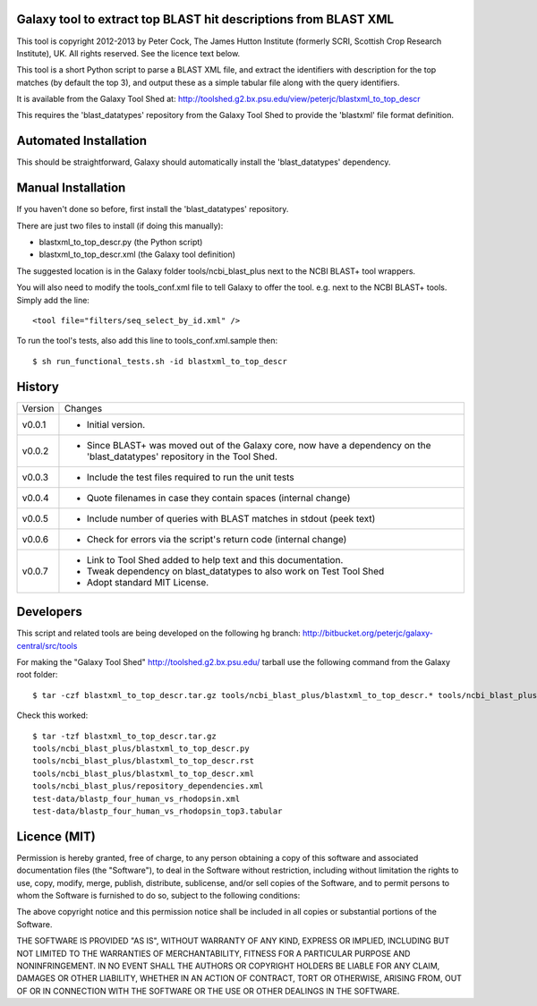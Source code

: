 Galaxy tool to extract top BLAST hit descriptions from BLAST XML
================================================================

This tool is copyright 2012-2013 by Peter Cock, The James Hutton Institute
(formerly SCRI, Scottish Crop Research Institute), UK. All rights reserved.
See the licence text below.

This tool is a short Python script to parse a BLAST XML file, and extract the
identifiers with description for the top matches (by default the top 3), and
output these as a simple tabular file along with the query identifiers.

It is available from the Galaxy Tool Shed at:
http://toolshed.g2.bx.psu.edu/view/peterjc/blastxml_to_top_descr

This requires the 'blast_datatypes' repository from the Galaxy Tool Shed
to provide the 'blastxml' file format definition.


Automated Installation
======================

This should be straightforward, Galaxy should automatically install the
'blast_datatypes' dependency.


Manual Installation
===================

If you haven't done so before, first install the 'blast_datatypes' repository.

There are just two files to install (if doing this manually):

* blastxml_to_top_descr.py (the Python script)
* blastxml_to_top_descr.xml (the Galaxy tool definition)

The suggested location is in the Galaxy folder tools/ncbi_blast_plus next to
the NCBI BLAST+ tool wrappers.

You will also need to modify the tools_conf.xml file to tell Galaxy to offer
the tool. e.g. next to the NCBI BLAST+ tools. Simply add the line::

    <tool file="filters/seq_select_by_id.xml" />

To run the tool's tests, also add this line to tools_conf.xml.sample then::

    $ sh run_functional_tests.sh -id blastxml_to_top_descr


History
=======

======= ======================================================================
Version Changes
------- ----------------------------------------------------------------------
v0.0.1  - Initial version.
v0.0.2  - Since BLAST+ was moved out of the Galaxy core, now have a dependency
          on the 'blast_datatypes' repository in the Tool Shed.
v0.0.3  - Include the test files required to run the unit tests
v0.0.4  - Quote filenames in case they contain spaces (internal change)
v0.0.5  - Include number of queries with BLAST matches in stdout (peek text)
v0.0.6  - Check for errors via the script's return code (internal change)
v0.0.7  - Link to Tool Shed added to help text and this documentation.
        - Tweak dependency on blast_datatypes to also work on Test Tool Shed
        - Adopt standard MIT License.
======= ======================================================================


Developers
==========

This script and related tools are being developed on the following hg branch:
http://bitbucket.org/peterjc/galaxy-central/src/tools

For making the "Galaxy Tool Shed" http://toolshed.g2.bx.psu.edu/ tarball use
the following command from the Galaxy root folder::

    $ tar -czf blastxml_to_top_descr.tar.gz tools/ncbi_blast_plus/blastxml_to_top_descr.* tools/ncbi_blast_plus/repository_dependencies.xml test-data/blastp_four_human_vs_rhodopsin.xml test-data/blastp_four_human_vs_rhodopsin_top3.tabular

Check this worked::

    $ tar -tzf blastxml_to_top_descr.tar.gz
    tools/ncbi_blast_plus/blastxml_to_top_descr.py
    tools/ncbi_blast_plus/blastxml_to_top_descr.rst
    tools/ncbi_blast_plus/blastxml_to_top_descr.xml
    tools/ncbi_blast_plus/repository_dependencies.xml
    test-data/blastp_four_human_vs_rhodopsin.xml
    test-data/blastp_four_human_vs_rhodopsin_top3.tabular


Licence (MIT)
=============

Permission is hereby granted, free of charge, to any person obtaining a copy
of this software and associated documentation files (the "Software"), to deal
in the Software without restriction, including without limitation the rights
to use, copy, modify, merge, publish, distribute, sublicense, and/or sell
copies of the Software, and to permit persons to whom the Software is
furnished to do so, subject to the following conditions:

The above copyright notice and this permission notice shall be included in
all copies or substantial portions of the Software.

THE SOFTWARE IS PROVIDED "AS IS", WITHOUT WARRANTY OF ANY KIND, EXPRESS OR
IMPLIED, INCLUDING BUT NOT LIMITED TO THE WARRANTIES OF MERCHANTABILITY,
FITNESS FOR A PARTICULAR PURPOSE AND NONINFRINGEMENT. IN NO EVENT SHALL THE
AUTHORS OR COPYRIGHT HOLDERS BE LIABLE FOR ANY CLAIM, DAMAGES OR OTHER
LIABILITY, WHETHER IN AN ACTION OF CONTRACT, TORT OR OTHERWISE, ARISING FROM,
OUT OF OR IN CONNECTION WITH THE SOFTWARE OR THE USE OR OTHER DEALINGS IN
THE SOFTWARE.
